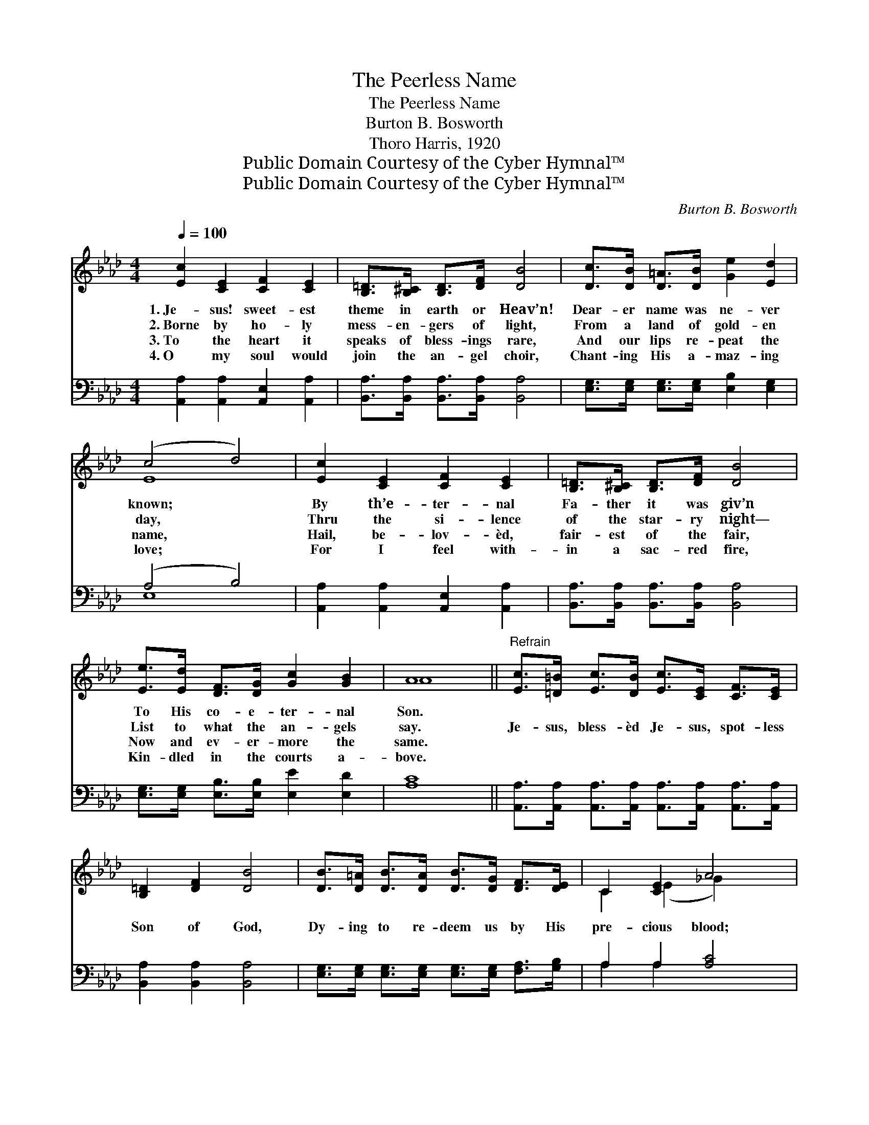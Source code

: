 X:1
T:The Peerless Name
T:The Peerless Name
T:Burton B. Bosworth
T:Thoro Harris, 1920
T:Public Domain Courtesy of the Cyber Hymnal™
T:Public Domain Courtesy of the Cyber Hymnal™
C:Burton B. Bosworth
Z:Public Domain
Z:Courtesy of the Cyber Hymnal™
%%score ( 1 2 ) ( 3 4 )
L:1/8
Q:1/4=100
M:4/4
K:Ab
V:1 treble 
V:2 treble 
V:3 bass 
V:4 bass 
V:1
 [Ec]2 [CE]2 [CF]2 [CE]2 | [B,=D]>[B,^C] [B,D]>[DF] [DB]4 | [Dc]>[DB] [D=A]>[DB] [Ge]2 [Ed]2 | %3
w: 1.~Je- sus! sweet- est|theme in earth or Heav’n!|Dear- er name was ne- ver|
w: 2.~Borne by ho- ly|mess- en- gers of light,|From a land of gold- en|
w: 3.~To the heart it|speaks of bless- ings rare,|And our lips re- peat the|
w: 4.~O my soul would|join the an- gel choir,|Chant- ing His a- maz- ing|
 (c4 d4) | [Ec]2 [CE]2 [CF]2 [CE]2 | [B,=D]>[B,^C] [B,D]>[DF] [DB]4 | %6
w: known; *|By th’e- ter- nal|Fa- ther it was giv’n|
w: day, *|Thru the si- lence|of the star- ry night—|
w: name, *|Hail, be- lov- èd,|fair- est of the fair,|
w: love; *|For I feel with-|in a sac- red fire,|
 [Ee]>[Ed] [DF]>[DG] [Gc]2 [GB]2 | A8 ||"^Refrain" [Ec]>[=D=B] [Ec]>[DB] [Ec]>[CE] [CF]>[CE] | %9
w: To His co- e- ter- nal|Son.||
w: List to what the an- gels|say.|Je- sus, bless- èd Je- sus, spot- less|
w: Now and ev- er- more the|same.||
w: Kin- dled in the courts a-|bove.||
 [B,=D]2 [DF]2 [DB]4 | [DB]>[D=A] [DB]>[DA] [DB]>[DG] [DF]>[DE] | C2 [CE]2 A4 | %12
w: |||
w: Son of God,|Dy- ing to re- deem us by His|pre- cious blood;|
w: |||
w: |||
 [FA]>[=EG] [FA]>[EG] [GB]>[FA] [_EG]>[DF] | [CE]2 [EA]2 [_Fd]4 | %14
w: ||
w: I would speak His praise to all the|earth a- broad,|
w: ||
w: ||
 [Ec]>[EB] [EA]>[DF] [B,E]2 [DB]2 | [CA]8 |] %16
w: ||
w: Glo- ry to His peer- less|name!|
w: ||
w: ||
V:2
 x8 | x8 | x8 | E8 | x8 | x8 | x8 | A8 || x8 | x8 | x8 | C2 (E2 _G2) x2 | x8 | x8 | x8 | x8 |] %16
V:3
 [A,,A,]2 [A,,A,]2 [A,,E,]2 [A,,A,]2 | [B,,A,]>[B,,A,] [B,,A,]>[B,,A,] [B,,A,]4 | %2
 [E,G,]>[E,G,] [E,G,]>[E,G,] [E,B,]2 [E,G,]2 | (A,4 B,4) | [A,,A,]2 [A,,A,]2 [A,,E,]2 [A,,A,]2 | %5
 [B,,A,]>[B,,A,] [B,,A,]>[B,,A,] [B,,A,]4 | [E,G,]>[E,G,] [E,B,]>[E,B,] [E,E]2 [E,D]2 | [A,C]8 || %8
 [A,,A,]>[A,,A,] [A,,A,]>[A,,A,] [A,,A,]>[A,,A,] [A,,A,]>[A,,A,] | [B,,A,]2 [B,,A,]2 [B,,A,]4 | %10
 [E,G,]>[E,G,] [E,G,]>[E,G,] [E,G,]>[E,G,] [F,A,]>[G,B,] | A,2 A,2 [A,C]4 | %12
 [D,A,]>[D,B,] [D,A,]>[D,A,] [D,D]>[D,D] [D,A,]>[D,A,] | [A,,A,]2 [A,,C]2 [G,,B,]4 | %14
 [A,,A,]>[B,,A,] [C,A,]>[D,A,] [E,A,]2 [E,G,]2 | [A,,A,]8 |] %16
V:4
 x8 | x8 | x8 | E,8 | x8 | x8 | x8 | x8 || x8 | x8 | x8 | A,2 A,2 x4 | x8 | x8 | x8 | x8 |] %16

